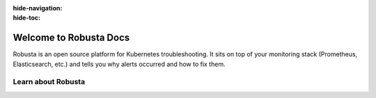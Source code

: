 :hide-navigation:
:hide-toc:

Welcome to Robusta Docs
===================
Robusta is an open source platform for Kubernetes troubleshooting. It sits on top of your monitoring stack (Prometheus, Elasticsearch, etc.) and tells you why alerts occurred and how to fix them.


.. button-ref:: gettingstarted-index
    :color: primary
    :outline:

    Get Started →

Learn about Robusta
^^^^^^^^^^^^^^^^^^

.. grid:: 1 1 2 4
    :gutter: 3

    .. grid-item-card:: :octicon:`info;1em;` Architecture
        :class-card: sd-bg-light sd-bg-text-light
        :link: /developer-guide/actions/index
        :link-type: doc

        Technicals of how everything works

    .. grid-item-card:: :octicon:`book;1em;` Track Kubernetes Changes
        :class-card: sd-bg-light sd-bg-text-light
        :link: /using-robusta/trackchanges
        :link-type: doc

        Get notified when something changes in your cluster

    .. grid-item-card:: :octicon:`info;1em;` Supported Sinks
        :class-card: sd-bg-light sd-bg-text-light
        :link: /catalog/sinks/index
        :link-type: doc

        See all the integrations you can send data to 
